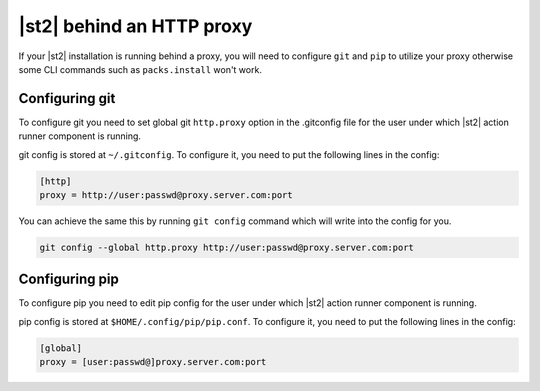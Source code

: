 |st2| behind an HTTP proxy
==========================

If your |st2| installation is running behind a proxy, you will need to configure
``git`` and ``pip`` to utilize your proxy otherwise some CLI commands such as
``packs.install`` won't work.

Configuring git
---------------

To configure git you need to set global git ``http.proxy`` option in the
.gitconfig file for the user under which |st2| action runner component is
running.

git config is stored at ``~/.gitconfig``. To configure it, you need to put
the following lines in the config:

.. sourcecode:: ini

    [http]
    proxy = http://user:passwd@proxy.server.com:port

You can achieve the same this by running ``git config`` command which will
write into the config for you.

.. sourcecode:: bash

    git config --global http.proxy http://user:passwd@proxy.server.com:port

Configuring pip
---------------

To configure pip you need to edit pip config for the user under which |st2|
action runner component is running.

pip config is stored at ``$HOME/.config/pip/pip.conf``. To configure it, you
need to put the following lines in the config:

.. sourcecode:: ini

    [global]
    proxy = [user:passwd@]proxy.server.com:port
